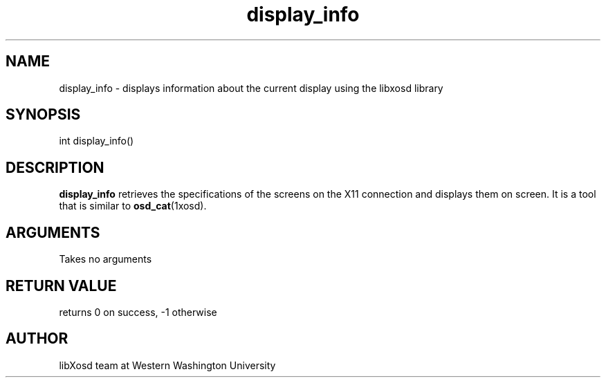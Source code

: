 .\" Manpage for display_info.
.TH display_info "2022-10-27" "X OSD Library"
.SH NAME
display_info \- displays information about the current display using the libxosd library
.SH SYNOPSIS
int display_info()
.SH DESCRIPTION
\fBdisplay_info\fR retrieves the specifications of the screens on the X11 connection and displays them on screen.
It is a tool that is similar to \fBosd_cat\fR(1xosd).
.SH ARGUMENTS
Takes no arguments
.SH RETURN VALUE
returns 0 on success, -1 otherwise
.SH AUTHOR
libXosd team at Western Washington University
